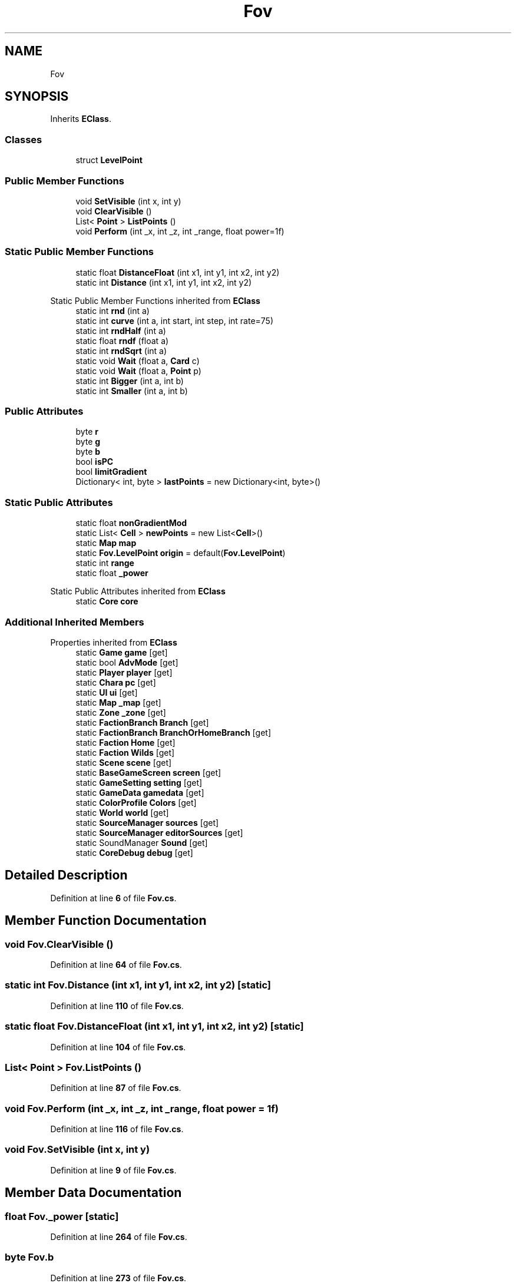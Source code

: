 .TH "Fov" 3 "Elin Modding Docs Doc" \" -*- nroff -*-
.ad l
.nh
.SH NAME
Fov
.SH SYNOPSIS
.br
.PP
.PP
Inherits \fBEClass\fP\&.
.SS "Classes"

.in +1c
.ti -1c
.RI "struct \fBLevelPoint\fP"
.br
.in -1c
.SS "Public Member Functions"

.in +1c
.ti -1c
.RI "void \fBSetVisible\fP (int x, int y)"
.br
.ti -1c
.RI "void \fBClearVisible\fP ()"
.br
.ti -1c
.RI "List< \fBPoint\fP > \fBListPoints\fP ()"
.br
.ti -1c
.RI "void \fBPerform\fP (int _x, int _z, int _range, float power=1f)"
.br
.in -1c
.SS "Static Public Member Functions"

.in +1c
.ti -1c
.RI "static float \fBDistanceFloat\fP (int x1, int y1, int x2, int y2)"
.br
.ti -1c
.RI "static int \fBDistance\fP (int x1, int y1, int x2, int y2)"
.br
.in -1c

Static Public Member Functions inherited from \fBEClass\fP
.in +1c
.ti -1c
.RI "static int \fBrnd\fP (int a)"
.br
.ti -1c
.RI "static int \fBcurve\fP (int a, int start, int step, int rate=75)"
.br
.ti -1c
.RI "static int \fBrndHalf\fP (int a)"
.br
.ti -1c
.RI "static float \fBrndf\fP (float a)"
.br
.ti -1c
.RI "static int \fBrndSqrt\fP (int a)"
.br
.ti -1c
.RI "static void \fBWait\fP (float a, \fBCard\fP c)"
.br
.ti -1c
.RI "static void \fBWait\fP (float a, \fBPoint\fP p)"
.br
.ti -1c
.RI "static int \fBBigger\fP (int a, int b)"
.br
.ti -1c
.RI "static int \fBSmaller\fP (int a, int b)"
.br
.in -1c
.SS "Public Attributes"

.in +1c
.ti -1c
.RI "byte \fBr\fP"
.br
.ti -1c
.RI "byte \fBg\fP"
.br
.ti -1c
.RI "byte \fBb\fP"
.br
.ti -1c
.RI "bool \fBisPC\fP"
.br
.ti -1c
.RI "bool \fBlimitGradient\fP"
.br
.ti -1c
.RI "Dictionary< int, byte > \fBlastPoints\fP = new Dictionary<int, byte>()"
.br
.in -1c
.SS "Static Public Attributes"

.in +1c
.ti -1c
.RI "static float \fBnonGradientMod\fP"
.br
.ti -1c
.RI "static List< \fBCell\fP > \fBnewPoints\fP = new List<\fBCell\fP>()"
.br
.ti -1c
.RI "static \fBMap\fP \fBmap\fP"
.br
.ti -1c
.RI "static \fBFov\&.LevelPoint\fP \fBorigin\fP = default(\fBFov\&.LevelPoint\fP)"
.br
.ti -1c
.RI "static int \fBrange\fP"
.br
.ti -1c
.RI "static float \fB_power\fP"
.br
.in -1c

Static Public Attributes inherited from \fBEClass\fP
.in +1c
.ti -1c
.RI "static \fBCore\fP \fBcore\fP"
.br
.in -1c
.SS "Additional Inherited Members"


Properties inherited from \fBEClass\fP
.in +1c
.ti -1c
.RI "static \fBGame\fP \fBgame\fP\fR [get]\fP"
.br
.ti -1c
.RI "static bool \fBAdvMode\fP\fR [get]\fP"
.br
.ti -1c
.RI "static \fBPlayer\fP \fBplayer\fP\fR [get]\fP"
.br
.ti -1c
.RI "static \fBChara\fP \fBpc\fP\fR [get]\fP"
.br
.ti -1c
.RI "static \fBUI\fP \fBui\fP\fR [get]\fP"
.br
.ti -1c
.RI "static \fBMap\fP \fB_map\fP\fR [get]\fP"
.br
.ti -1c
.RI "static \fBZone\fP \fB_zone\fP\fR [get]\fP"
.br
.ti -1c
.RI "static \fBFactionBranch\fP \fBBranch\fP\fR [get]\fP"
.br
.ti -1c
.RI "static \fBFactionBranch\fP \fBBranchOrHomeBranch\fP\fR [get]\fP"
.br
.ti -1c
.RI "static \fBFaction\fP \fBHome\fP\fR [get]\fP"
.br
.ti -1c
.RI "static \fBFaction\fP \fBWilds\fP\fR [get]\fP"
.br
.ti -1c
.RI "static \fBScene\fP \fBscene\fP\fR [get]\fP"
.br
.ti -1c
.RI "static \fBBaseGameScreen\fP \fBscreen\fP\fR [get]\fP"
.br
.ti -1c
.RI "static \fBGameSetting\fP \fBsetting\fP\fR [get]\fP"
.br
.ti -1c
.RI "static \fBGameData\fP \fBgamedata\fP\fR [get]\fP"
.br
.ti -1c
.RI "static \fBColorProfile\fP \fBColors\fP\fR [get]\fP"
.br
.ti -1c
.RI "static \fBWorld\fP \fBworld\fP\fR [get]\fP"
.br
.ti -1c
.RI "static \fBSourceManager\fP \fBsources\fP\fR [get]\fP"
.br
.ti -1c
.RI "static \fBSourceManager\fP \fBeditorSources\fP\fR [get]\fP"
.br
.ti -1c
.RI "static SoundManager \fBSound\fP\fR [get]\fP"
.br
.ti -1c
.RI "static \fBCoreDebug\fP \fBdebug\fP\fR [get]\fP"
.br
.in -1c
.SH "Detailed Description"
.PP 
Definition at line \fB6\fP of file \fBFov\&.cs\fP\&.
.SH "Member Function Documentation"
.PP 
.SS "void Fov\&.ClearVisible ()"

.PP
Definition at line \fB64\fP of file \fBFov\&.cs\fP\&.
.SS "static int Fov\&.Distance (int x1, int y1, int x2, int y2)\fR [static]\fP"

.PP
Definition at line \fB110\fP of file \fBFov\&.cs\fP\&.
.SS "static float Fov\&.DistanceFloat (int x1, int y1, int x2, int y2)\fR [static]\fP"

.PP
Definition at line \fB104\fP of file \fBFov\&.cs\fP\&.
.SS "List< \fBPoint\fP > Fov\&.ListPoints ()"

.PP
Definition at line \fB87\fP of file \fBFov\&.cs\fP\&.
.SS "void Fov\&.Perform (int _x, int _z, int _range, float power = \fR1f\fP)"

.PP
Definition at line \fB116\fP of file \fBFov\&.cs\fP\&.
.SS "void Fov\&.SetVisible (int x, int y)"

.PP
Definition at line \fB9\fP of file \fBFov\&.cs\fP\&.
.SH "Member Data Documentation"
.PP 
.SS "float Fov\&._power\fR [static]\fP"

.PP
Definition at line \fB264\fP of file \fBFov\&.cs\fP\&.
.SS "byte Fov\&.b"

.PP
Definition at line \fB273\fP of file \fBFov\&.cs\fP\&.
.SS "byte Fov\&.g"

.PP
Definition at line \fB270\fP of file \fBFov\&.cs\fP\&.
.SS "bool Fov\&.isPC"

.PP
Definition at line \fB276\fP of file \fBFov\&.cs\fP\&.
.SS "Dictionary<int, byte> Fov\&.lastPoints = new Dictionary<int, byte>()"

.PP
Definition at line \fB282\fP of file \fBFov\&.cs\fP\&.
.SS "bool Fov\&.limitGradient"

.PP
Definition at line \fB279\fP of file \fBFov\&.cs\fP\&.
.SS "\fBMap\fP Fov\&.map\fR [static]\fP"

.PP
Definition at line \fB255\fP of file \fBFov\&.cs\fP\&.
.SS "List<\fBCell\fP> Fov\&.newPoints = new List<\fBCell\fP>()\fR [static]\fP"

.PP
Definition at line \fB252\fP of file \fBFov\&.cs\fP\&.
.SS "float Fov\&.nonGradientMod\fR [static]\fP"

.PP
Definition at line \fB249\fP of file \fBFov\&.cs\fP\&.
.SS "\fBFov\&.LevelPoint\fP Fov\&.origin = default(\fBFov\&.LevelPoint\fP)\fR [static]\fP"

.PP
Definition at line \fB258\fP of file \fBFov\&.cs\fP\&.
.SS "byte Fov\&.r"

.PP
Definition at line \fB267\fP of file \fBFov\&.cs\fP\&.
.SS "int Fov\&.range\fR [static]\fP"

.PP
Definition at line \fB261\fP of file \fBFov\&.cs\fP\&.

.SH "Author"
.PP 
Generated automatically by Doxygen for Elin Modding Docs Doc from the source code\&.
